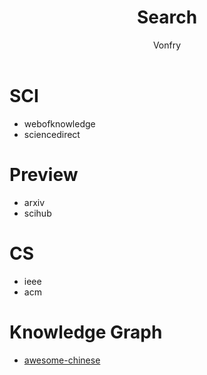 #+author: Vonfry
#+title: Search

* SCI
  - webofknowledge
  - sciencedirect

* Preview
  - arxiv
  - scihub

* CS
  - ieee
  - acm
* Knowledge Graph
  - [[https://github.com/husthuke/awesome-knowledge-graph][awesome-chinese]]

